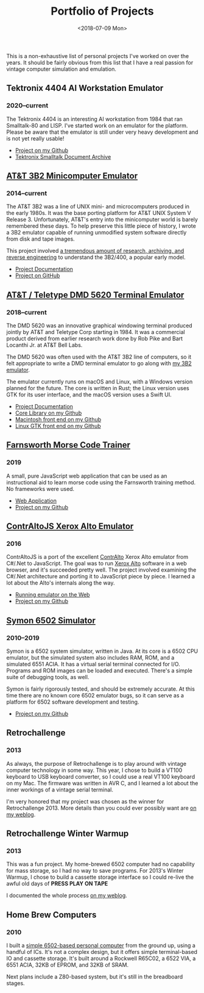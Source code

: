 #+EMAIL: web@loomcom.com
#+DATE: <2018-07-09 Mon>
#+TITLE: Portfolio of Projects
#+STARTUP: showall
#+STARTUP: inlineimages
#+HTML_HEAD_EXTRA: <link rel="stylesheet" type="text/css" href="/res/portfolio.css" />

This is a non-exhaustive list of personal projects I've worked on over
the years. It should be fairly obvious from this list that I have a
real passion for vintage computer simulation and emulation.

** Tektronix 4404 AI Workstation Emulator
*** 2020--current

    [[../images/tek4404_screenshot.png]]

    The Tektronix 4404 is an interesting AI workstation from 1984 that
    ran Smalltalk-80 and LISP. I've started work on an emulator for
    the platform. Please be aware that the emulator is still under
    very heavy development and is not yet really usable!
    
    - [[https://github.com/sethm/tek4404][Project on my Github]]
    - [[http://www.wirfs-brock.com/allen/things/smalltalk-things/tektronix-smalltalk-document-archive][Tektronix Smalltalk Document Archive]]
    
** [[../3b2/emulator.org][AT&T 3B2 Minicomputer Emulator]]
*** 2014--current

    [[../images/3b2_emulator_screenshot.jpg]]

    The AT&T 3B2 was a line of UNIX mini- and microcomputers produced in
    the early 1980s. It was the base porting platform for AT&T UNIX System
    V Release 3. Unfortunately, AT&T's entry into the minicomputer world
    is barely remembered these days. To help preserve this little piece of
    history, I wrote a 3B2 emulator capable of running unmodified system
    software directly from disk and tape images. 

    This project involved [[../3b2/index.org][a tremendous amount of research, archiving, and reverse engineering]]
    to understand the 3B2/400, a popular early model.

    - [[../3b2/emulator.org][Project Documentation]]
    - [[https://github.com/sethm/simh/][Project on GitHub]]

** [[../3b2/dmd5620_emulator.org][AT&T / Teletype DMD 5620 Terminal Emulator]]
*** 2018--current

    [[../images/pages/dmd_gtk_screenshot.png]]

    The DMD 5620 was an innovative graphical windowing terminal produced
    jointly by AT&T and Teletype Corp starting in 1984.  It was a
    commercial product derived from earlier research work done by Rob Pike
    and Bart Locanthi Jr. at AT&T Bell Labs.

    The DMD 5620 was often used with the AT&T 3B2 line of computers, so it
    felt appropriate to write a DMD terminal emulator to go along with 
    [[../3b2/emulator.org][my 3B2 emulator]].

    The emulator currently runs on macOS and Linux, with a Windows version
    planned for the future. The core is written in Rust; the Linux version
    uses GTK for its user interface, and the macOS version uses a Swift
    UI.

    - [[../3b2/dmd5620_emulator.org][Project Documentation]]
    - [[https://github.com/sethm/dmd_core][Core Library on my Github]]
    - [[https://github.com/sethm/dmd_mac][Macintosh front end on my Github]]
    - [[https://github.com/sethm/dmd_gtk][Linux GTK front end on my Github]]

** [[https://cwtrainer.loomcom.com/][Farnsworth Morse Code Trainer]]
*** 2019

    [[../images/farnsworth_cwtrainer.png]]

    A small, pure JavaScript web application that can be used as
    an instructional aid to learn morse code using the Farnsworth
    training method. No frameworks were used.

    - [[https://cwtrainer.loomcom.com/][Web Application]]
    - [[https://github.com/sethm/cwtrainer][Project on my Github]]

** [[https://archives.loomcom.com/contraltojs/][ContrAltoJS Xerox Alto Emulator]]
*** 2016

    [[../images/pages/contraltojs.png]]

    ContrAltoJS is a port of the excellent [[https://github.com/livingcomputermuseum/ContrAlto][ContrAlto]] Xerox Alto emulator
    from C#/.Net to JavaScript. The goal was to run [[https://en.wikipedia.org/wiki/Xerox_Alto][Xerox Alto]] software in
    a web browser, and it's succeeded pretty well. The project involved
    examining the C#/.Net architecture and porting it to JavaScript piece
    by piece. I learned a lot about the Alto's internals along the way.

    - [[https://archives.loomcom.com/contraltojs/][Running emulator on the Web]]
    - [[https://github.com/sethm/contraltojs][Project on my Github]]

** [[https://github.com/sethm/symon/][Symon 6502 Simulator]]
*** 2010--2019

    [[../images/pages/symon.png]]

    Symon is a 6502 system simulator, written in Java. At its core is a
    6502 CPU emulator, but the simulated system also includes RAM, ROM,
    and a simulated 6551 ACIA. It has a virtual serial terminal connected
    for I/O. Programs and ROM images can be loaded and executed. There's a
    simple suite of debugging tools, as well.

    Symon is fairly rigorously tested, and should be extremely
    accurate. At this time there are no known core 6502 emulator bugs, so
    it can serve as a platform for 6502 software development and testing.

    - [[https://github.com/sethm/symon][Project on my Github]]

** Retrochallenge
*** 2013

    [[../images/kbd_mess-1024x768.jpg]]

    As always, the purpose of Retrochallenge is to play around with
    vintage computer technology in some way. This year, I chose to build a
    VT100 keyboard to USB keyboard converter, so I could use a real VT100
    keyboard on my Mac. The firmware was written in AVR C, and I learned a
    lot about the inner workings of a vintage serial terminal.

    I'm very honored that my project was chosen as the winner for
    Retrochallenge 2013. More details than you could ever possibly want
    are [[../blog/0065_retrochallenge_2013.org][on my weblog]].

** Retrochallenge Winter Warmup
*** 2013

    [[../images/cassette_input-1024x768.png]]

    This was a fun project. My home-brewed 6502 computer had no capability
    for mass storage, so I had no way to save programs. For 2013's Winter
    Warmup, I chose to build a cassette storage interface so I could
    re-live the awful old days of *PRESS PLAY ON TAPE*

    I documented the whole process [[../blog/0049_retrochallenge_winter_warm_up_2013.org][on my weblog]].

** Home Brew Computers

*** 2010

    [[../images/6502sbc.jpg]]

    I built a [[./6502.org][simple 6502-based personal computer]] from the ground up,
    using a handful of ICs. It's not a complex design, but it offers
    simple terminal-based IO and cassette storage. It's built around a
    Rockwell R65C02, a 6522 VIA, a 6551 ACIA, 32KB of EPROM, and 32KB of
    SRAM.

    Next plans include a Z80-based system, but it's still in the
    breadboard stages.
